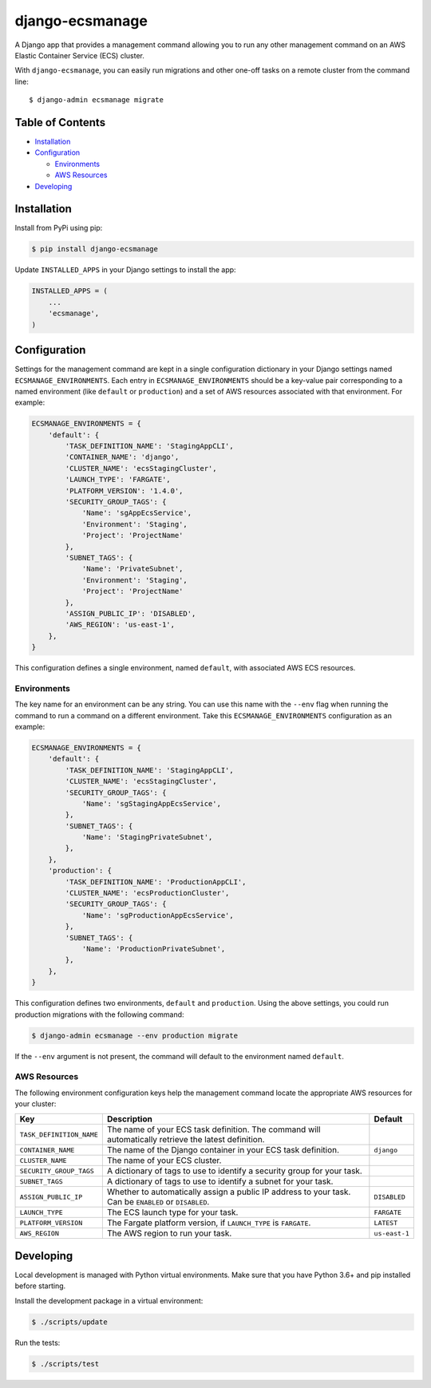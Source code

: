 django-ecsmanage
================

.. image:: https://github.com/azavea/django-ecsmanage/workflows/CI/badge.svg?branch=develop
    :target: https://github.com/azavea/django-ecsmanage/actions?query=workflow%3ACI

A Django app that provides a management command allowing you to run any
other management command on an AWS Elastic Container Service (ECS)
cluster.

With ``django-ecsmanage``, you can easily run migrations and other
one-off tasks on a remote cluster from the command line:

::

   $ django-admin ecsmanage migrate

Table of Contents
-----------------

-  `Installation`_
-  `Configuration`_

   -  `Environments`_
   -  `AWS Resources`_

-  `Developing`_

Installation
------------

Install from PyPi using pip:

.. code:: bash

   $ pip install django-ecsmanage

Update ``INSTALLED_APPS`` in your Django settings to install the app:

.. code:: python

   INSTALLED_APPS = (
       ...
       'ecsmanage',
   )

Configuration
-------------

Settings for the management command are kept in a single configuration
dictionary in your Django settings named ``ECSMANAGE_ENVIRONMENTS``.
Each entry in ``ECSMANAGE_ENVIRONMENTS`` should be a key-value pair
corresponding to a named environment (like ``default`` or
``production``) and a set of AWS resources associated with that
environment. For example:

.. code:: python

   ECSMANAGE_ENVIRONMENTS = {
       'default': {
           'TASK_DEFINITION_NAME': 'StagingAppCLI',
           'CONTAINER_NAME': 'django',
           'CLUSTER_NAME': 'ecsStagingCluster',
           'LAUNCH_TYPE': 'FARGATE',
           'PLATFORM_VERSION': '1.4.0',
           'SECURITY_GROUP_TAGS': {
               'Name': 'sgAppEcsService',
               'Environment': 'Staging',
               'Project': 'ProjectName'
           },
           'SUBNET_TAGS': {
               'Name': 'PrivateSubnet',
               'Environment': 'Staging',
               'Project': 'ProjectName'
           },
           'ASSIGN_PUBLIC_IP': 'DISABLED',
           'AWS_REGION': 'us-east-1',
       },
   }

This configuration defines a single environment, named ``default``, with
associated AWS ECS resources.

Environments
~~~~~~~~~~~~

The key name for an environment can be any string. You can use this name
with the ``--env`` flag when running the command to run a command on a
different environment. Take this ``ECSMANAGE_ENVIRONMENTS``
configuration as an example:

.. code:: python

   ECSMANAGE_ENVIRONMENTS = {
       'default': {
           'TASK_DEFINITION_NAME': 'StagingAppCLI',
           'CLUSTER_NAME': 'ecsStagingCluster',
           'SECURITY_GROUP_TAGS': {
               'Name': 'sgStagingAppEcsService',
           },
           'SUBNET_TAGS': {
               'Name': 'StagingPrivateSubnet',
           },
       },
       'production': {
           'TASK_DEFINITION_NAME': 'ProductionAppCLI',
           'CLUSTER_NAME': 'ecsProductionCluster',
           'SECURITY_GROUP_TAGS': {
               'Name': 'sgProductionAppEcsService',
           },
           'SUBNET_TAGS': {
               'Name': 'ProductionPrivateSubnet',
           },
       },
   }

This configuration defines two environments, ``default`` and
``production``. Using the above settings, you could run production
migrations with the following command:

.. code:: bash

   $ django-admin ecsmanage --env production migrate

If the ``--env`` argument is not present, the command will default to
the environment named ``default``.

AWS Resources
~~~~~~~~~~~~~

The following environment configuration keys help the management command locate
the appropriate AWS resources for your cluster:

+--------------------------+------------------------------------------------------------------+---------------+
|           Key            |                           Description                            |    Default    |
|                          |                                                                  |               |
|                          |                                                                  |               |
|                          |                                                                  |               |
+==========================+==================================================================+===============+
| ``TASK_DEFINITION_NAME`` | The name of your ECS task definition. The command                |               |
|                          | will automatically retrieve the latest definition.               |               |
+--------------------------+------------------------------------------------------------------+---------------+
| ``CONTAINER_NAME``       | The name of the Django container in your ECS task definition.    | ``django``    |
+--------------------------+------------------------------------------------------------------+---------------+
| ``CLUSTER_NAME``         | The name of your ECS cluster.                                    |               |
+--------------------------+------------------------------------------------------------------+---------------+
| ``SECURITY_GROUP_TAGS``  | A dictionary of tags to use to identify a security               |               |
|                          | group for your task.                                             |               |
+--------------------------+------------------------------------------------------------------+---------------+
| ``SUBNET_TAGS``          | A dictionary of tags to use to identify a subnet                 |               |
|                          | for your task.                                                   |               |
+--------------------------+------------------------------------------------------------------+---------------+
| ``ASSIGN_PUBLIC_IP``     | Whether to automatically assign a public IP address to your      | ``DISABLED``  |
|                          | task. Can be ``ENABLED`` or ``DISABLED``.                        |               |
+--------------------------+------------------------------------------------------------------+---------------+
| ``LAUNCH_TYPE``          | The ECS launch type for your task.                               | ``FARGATE``   |
+--------------------------+------------------------------------------------------------------+---------------+
| ``PLATFORM_VERSION``     | The Fargate platform version, if ``LAUNCH_TYPE`` is ``FARGATE``. | ``LATEST``    |
+--------------------------+------------------------------------------------------------------+---------------+
| ``AWS_REGION``           | The AWS region to run your task.                                 | ``us-east-1`` |
+--------------------------+------------------------------------------------------------------+---------------+

Developing
----------

Local development is managed with Python virtual environments. Make sure
that you have Python 3.6+ and pip installed before starting.

Install the development package in a virtual environment:

.. code:: bash

   $ ./scripts/update

Run the tests:

.. code:: bash

   $ ./scripts/test

.. _Installation: #installation
.. _Configuration: #configuration
.. _Environments: #environments
.. _AWS Resources: #aws-resources
.. _Developing: #developing
